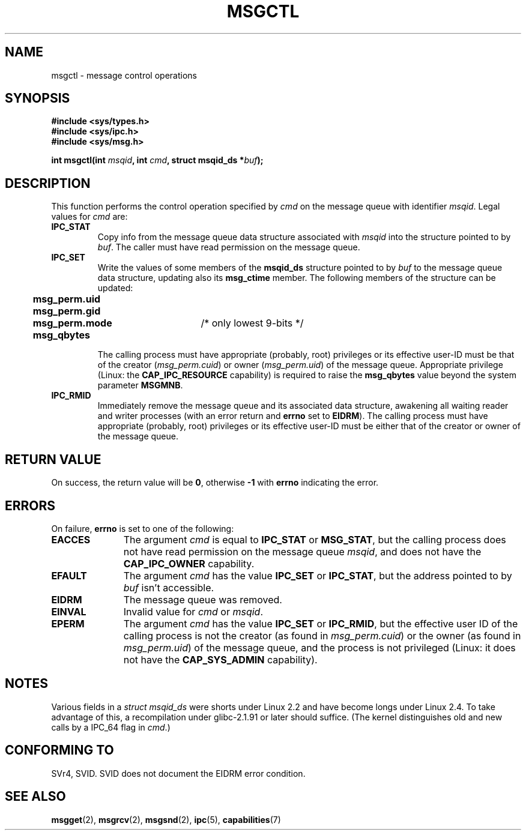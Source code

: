 .\" Copyright 1993 Giorgio Ciucci (giorgio@crcc.it)
.\"
.\" Permission is granted to make and distribute verbatim copies of this
.\" manual provided the copyright notice and this permission notice are
.\" preserved on all copies.
.\"
.\" Permission is granted to copy and distribute modified versions of this
.\" manual under the conditions for verbatim copying, provided that the
.\" entire resulting derived work is distributed under the terms of a
.\" permission notice identical to this one
.\" 
.\" Since the Linux kernel and libraries are constantly changing, this
.\" manual page may be incorrect or out-of-date.  The author(s) assume no
.\" responsibility for errors or omissions, or for damages resulting from
.\" the use of the information contained herein.  The author(s) may not
.\" have taken the same level of care in the production of this manual,
.\" which is licensed free of charge, as they might when working
.\" professionally.
.\" 
.\" Formatted or processed versions of this manual, if unaccompanied by
.\" the source, must acknowledge the copyright and authors of this work.
.\"
.\" Modified Tue Oct 22 08:11:14 EDT 1996 by Eric S. Raymond <esr@thyrsus.com>
.\" Modified Sun Feb 18 01:59:29 2001 by Andries E. Brouwer <aeb@cwi.nl>
.\" Modified, 27 May 2004, Michael Kerrisk <mtk16@ext.canterbury.ac.nz>
.\"     Added notes on CAP_IPC_OWNER requirement
.\" Modified, 17 Jun 2004, Michael Kerrisk <mtk16@ext.canterbury.ac.nz>
.\"     Added notes on CAP_SYS_ADMIN requirement for IPC_SET and IPC_RMID
.\"
.TH MSGCTL 2 2004-06-17 "Linux 2.6.7" "Linux Programmer's Manual"
.SH NAME
msgctl \- message control operations
.SH SYNOPSIS
.nf
.B
#include <sys/types.h>
.B
#include <sys/ipc.h>
.B
#include <sys/msg.h>
.fi
.sp
.BI "int msgctl(int " msqid ,
.BI "int " cmd ,
.BI "struct msqid_ds *" buf );
.SH DESCRIPTION
This function performs the control operation specified by
.I cmd
on the message queue with identifier
.IR msqid .
Legal values for
.I cmd
are:
.TP
.B IPC_STAT
Copy info from the message queue data structure associated with
.I msqid
into the structure pointed to by
.IR buf .
The caller must have read permission on the message queue.
.TP
.B IPC_SET
Write the values of some members of the
.B msqid_ds
structure pointed to by
.I buf
to the message queue data structure, updating also its
.B msg_ctime
member.
The following members of the structure can be updated:
.nf
.sp
.ft B
	msg_perm.uid
	msg_perm.gid
	msg_perm.mode	\fR/* only lowest 9-bits */\fP
	msg_qbytes
.fi
.ft R
.sp
The calling process must have appropriate (probably, root) privileges
or its effective user\-ID must be that of the creator
.RI ( msg_perm.cuid )
or owner
.RI ( msg_perm.uid )
of the message queue.
Appropriate privilege (Linux: the
.B CAP_IPC_RESOURCE
capability) is required to raise the
.B msg_qbytes
value beyond the system parameter
.BR MSGMNB .
.TP
.B IPC_RMID
Immediately remove the message queue and its associated data structure,
awakening all waiting reader and writer processes (with an error
return and
.B errno
set to
.BR EIDRM ).
The calling process must have appropriate (probably, root) privileges
or its effective user\-ID must be either that of the creator or owner
of the message queue.
.SH "RETURN VALUE"
On success, the return value will be
.BR 0 ,
otherwise
.B \-1
with
.B errno
indicating the error.
.SH ERRORS
On failure,
.B errno
is set to one of the following:
.TP 11
.B EACCES
The argument
.I cmd
is equal to
.B IPC_STAT
or
.BR MSG_STAT ,
but the calling process does not have read permission on the message queue
.IR msqid ,
and does not have the
.B CAP_IPC_OWNER
capability.
.TP
.B EFAULT
The argument
.I cmd
has the value
.B IPC_SET
or
.BR IPC_STAT ,
but the address pointed to by
.I buf
isn't accessible.
.TP
.B EIDRM
The message queue was removed.
.TP
.B EINVAL
Invalid value for
.I cmd
or
.IR msqid .
.TP
.B EPERM
The argument
.I cmd
has the value
.B IPC_SET
or
.BR IPC_RMID ,
but the effective user ID of the calling process is not the creator
(as found in
.IR msg_perm.cuid )
or the owner
(as found in
.IR msg_perm.uid )
of the message queue,
and the process is not privileged (Linux: it does not have the
.B CAP_SYS_ADMIN
capability).
.SH NOTES
Various fields in a \fIstruct msqid_ds\fP were shorts under Linux 2.2
and have become longs under Linux 2.4. To take advantage of this,
a recompilation under glibc-2.1.91 or later should suffice.
(The kernel distinguishes old and new calls by a IPC_64 flag in
.IR cmd .)
.SH "CONFORMING TO"
SVr4, SVID.  SVID does not document the EIDRM error condition.
.SH "SEE ALSO"
.BR msgget (2),
.BR msgrcv (2),
.BR msgsnd (2),
.BR ipc (5),
.BR capabilities (7)
